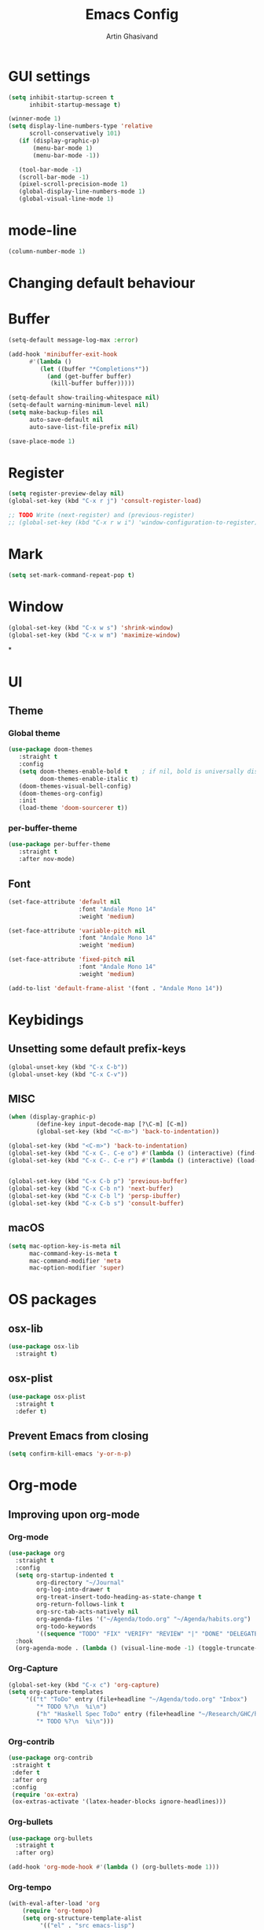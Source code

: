 #+title: Emacs Config
#+author: Artin Ghasivand

* GUI settings
#+begin_src emacs-lisp
(setq inhibit-startup-screen t
      inhibit-startup-message t)

(winner-mode 1)
(setq display-line-numbers-type 'relative
      scroll-conservatively 101)
   (if (display-graphic-p)
       (menu-bar-mode 1)
       (menu-bar-mode -1))

   (tool-bar-mode -1)
   (scroll-bar-mode -1)
   (pixel-scroll-precision-mode 1)
   (global-display-line-numbers-mode 1)
   (global-visual-line-mode 1)
#+end_src
* mode-line
#+begin_src emacs-lisp
(column-number-mode 1)
#+end_src
* Changing default behaviour
* Buffer
#+begin_src emacs-lisp
(setq-default message-log-max :error)

(add-hook 'minibuffer-exit-hook
      #'(lambda ()
         (let ((buffer "*Completions*"))
           (and (get-buffer buffer)
            (kill-buffer buffer)))))

(setq-default show-trailing-whitespace nil)
(setq-default warning-minimum-level nil)
(setq make-backup-files nil
      auto-save-default nil
      auto-save-list-file-prefix nil)

(save-place-mode 1)
#+end_src
* Register
#+begin_src emacs-lisp
(setq register-preview-delay nil)
(global-set-key (kbd "C-x r j") 'consult-register-load)

;; TODO Write (next-register) and (previous-register)
;; (global-set-key (kbd "C-x r w i") 'window-configuration-to-register)
#+end_src
* Mark
#+begin_src emacs-lisp
(setq set-mark-command-repeat-pop t)
#+end_src
* Window
#+begin_src emacs-lisp
(global-set-key (kbd "C-x w s") 'shrink-window)
(global-set-key (kbd "C-x w m") 'maximize-window)
#+end_src
*
* UI
** Theme
*** Global theme
#+begin_src emacs-lisp
(use-package doom-themes
   :straight t
   :config
   (setq doom-themes-enable-bold t    ; if nil, bold is universally disabled
         doom-themes-enable-italic t)
   (doom-themes-visual-bell-config)
   (doom-themes-org-config)
   :init
   (load-theme 'doom-sourcerer t))
#+end_src
*** per-buffer-theme
#+begin_src emacs-lisp
(use-package per-buffer-theme
   :straight t
   :after nov-mode)
#+end_src
** Font
#+begin_src emacs-lisp
(set-face-attribute 'default nil
                    :font "Andale Mono 14"
                    :weight 'medium)

(set-face-attribute 'variable-pitch nil
                    :font "Andale Mono 14"
                    :weight 'medium)

(set-face-attribute 'fixed-pitch nil
                    :font "Andale Mono 14"
                    :weight 'medium)

(add-to-list 'default-frame-alist '(font . "Andale Mono 14"))
#+end_src

* Keybidings
** Unsetting some default prefix-keys
#+begin_src emacs-lisp
(global-unset-key (kbd "C-x C-b"))
(global-unset-key (kbd "C-x C-v"))
#+end_src
** MISC
#+begin_src emacs-lisp
(when (display-graphic-p)
        (define-key input-decode-map [?\C-m] [C-m])
        (global-set-key (kbd "<C-m>") 'back-to-indentation))

(global-set-key (kbd "<C-m>") 'back-to-indentation)
(global-set-key (kbd "C-x C-. C-e o") #'(lambda () (interactive) (find-file "~/.emacs.d/config.org")))
(global-set-key (kbd "C-x C-. C-e r") #'(lambda () (interactive) (load-file "~/.emacs.d/init.el")))


(global-set-key (kbd "C-x C-b p") 'previous-buffer)
(global-set-key (kbd "C-x C-b n") 'next-buffer)
(global-set-key (kbd "C-x C-b l") 'persp-ibuffer)
(global-set-key (kbd "C-x C-b s") 'consult-buffer)
#+end_src
** macOS
#+begin_src emacs-lisp
(setq mac-option-key-is-meta nil
      mac-command-key-is-meta t
      mac-command-modifier 'meta
      mac-option-modifier 'super)

#+end_src
* OS packages
** osx-lib
#+begin_src emacs-lisp
(use-package osx-lib
  :straight t)
#+end_src
** osx-plist
#+begin_src emacs-lisp
(use-package osx-plist
  :straight t
  :defer t)
#+end_src
** Prevent Emacs from closing
#+begin_src emacs-lisp
(setq confirm-kill-emacs 'y-or-n-p)
#+end_src
* Org-mode
** Improving upon org-mode
*** Org-mode
#+begin_src emacs-lisp
  (use-package org
    :straight t
    :config
    (setq org-startup-indented t
          org-directory "~/Journal"
          org-log-into-drawer t
          org-treat-insert-todo-heading-as-state-change t
          org-return-follows-link t
          org-src-tab-acts-natively nil
          org-agenda-files '("~/Agenda/todo.org" "~/Agenda/habits.org")
          org-todo-keywords
          '((sequence "TODO" "FIX" "VERIFY" "REVIEW" "|" "DONE" "DELEGATED" )))
    :hook
    (org-agenda-mode . (lambda () (visual-line-mode -1) (toggle-truncate-lines 1) (display-line-numbers-mode 0))))
#+end_src
*** Org-Capture
#+begin_src emacs-lisp
(global-set-key (kbd "C-x c") 'org-capture)
(setq org-capture-templates
     '(("t" "ToDo" entry (file+headline "~/Agenda/todo.org" "Inbox")
        "* TODO %?\n  %i\n")
        ("h" "Haskell Spec ToDo" entry (file+headline "~/Research/GHC/haskell-specification/note.org" "Tasks")
        "* TODO %?\n  %i\n")))
#+end_src
*** Org-contrib
#+begin_src emacs-lisp
(use-package org-contrib
 :straight t
 :defer t
 :after org
 :config
 (require 'ox-extra)
 (ox-extras-activate '(latex-header-blocks ignore-headlines)))
#+end_src
*** Org-bullets
#+begin_src emacs-lisp
(use-package org-bullets
  :straight t
  :after org)

(add-hook 'org-mode-hook #'(lambda () (org-bullets-mode 1)))
#+end_src
*** Org-tempo
#+begin_src emacs-lisp
(with-eval-after-load 'org
    (require 'org-tempo)
    (setq org-structure-template-alist
         '(("el" . "src emacs-lisp")
           ("py" . "src python")
           ("sq" . "src sql")
           ("hs" . "src haskell")
           ("rs" . "src rust")
           ("c"  . "src c"))))
#+end_src
*** toc-org
#+begin_src emacs-lisp
(use-package toc-org
 :straight t
 :after org
 :hook
 (org-mode . toc-org-mode))
#+end_src
*** org-roam
#+begin_src emacs-lisp
(use-package org-roam
   :straight t
   :after org )
#+end_src
** Productivity
*** Books
#+begin_src emacs-lisp
(use-package org-books
 :straight t
  :defer t
 :config
 (setq org-books-file "~/Agenda/books.org"))
#+end_src
*** Journaling
**** deft
#+begin_src emacs-lisp
(use-package deft
   :straight t
   :config
   (setq deft-directory "~/Journal"
         deft-extensions '("md" "org" "txt")
         deft-recursive t))
#+end_src
**** org-journal
#+begin_src emacs-lisp
(global-unset-key (kbd "C-x C-d"))
(use-package org-journal
   :straight t
   :after org
   :bind
   ("C-x C-d N" . org-journal-new-entry)
   ("C-x C-d s" . org-journal-search)
   ("C-x C-d e" . (lambda () (interactive) (find-file "~/Journal/emacs.org")))
   :config
   (setq org-journal-date-prefix "#+TITLE: "
         org-journal-dir "~/Journal"
         org-journal-time-prefix "* "
         org-journal-date-format "%a, %Y-%m-%d"
         org-journal-file-format "%Y-%m-%d.org"))
#+end_src
* Media
** emms
#+begin_src emacs-lisp
(use-package emms :straight t :defer t)
#+end_src
** empv
#+begin_src emacs-lisp
   (use-package empv :straight t :defer t)

   ;; These functions
   ;; One just logs to the file with the same name at (Note Dir)
   ;; One that stops the music and asks for the description and then logs the timestamp with the issue
   ;; It should also have this variables:
   ;; (podcast-dir)
   ;; (default-description)
   (setq episodes-audio-directory "/Users/artin/Podcast/Haskell Interlude/Episodes/"
         episodes-notes-directory "/Users/artin/Podcast/Haskell Interlude/Notes/"
         default-description "Volume drop")

   ;; (message episodes-notes-directory)

   ;; TODO Check to see if the file exists, if it doesn't, create it first
   ;; TODO Write a range, instead of an absolute timestamp like 52:00 -- 52:01 : Blah
   ;; NOTE Remmber to re-read the buffer in the end

   (defun timestamp-to-MM-SS (timestamp)
      "Convert seconds to MM:SS format"
      (let* ((seconds (% timestamp 60))
             (minutes (/ (- timestamp seconds) 60))
             (prettify-time (lambda (x) (if (< x 10) (concat "0" (number-to-string x)) (number-to-string x))))
             (seconds-pretty (funcall prettify-time seconds))
             (minutes-pretty (funcall prettify-time minutes)))
       (concat minutes-pretty ":" seconds-pretty)))

   ;; NOTE You don't need to revert the buffer or anything. just set is as the buffer, use save-excursion, and swich back to the current buffer. Very easy.
   (defun write-timerange (buffer &optional description)
       "Write the timestamp of the currently playing episode to its note file"
       (interactive)
       (let* ((timestamp (empv--send-command-sync (list 'get_property 'time-pos)))
             (timestamp-range (concat (timestamp-to-MM-SS (- (truncate timestamp) 1))
                                      " -- "
                                      (timestamp-to-MM-SS (+ (truncate timestamp) 1)))))

           (save-excursion (with-current-buffer (get-buffer-create buffer)
                                (if description
                                   (insert (concat timestamp-range " : " description "\n"))
                                   (insert (concat timestamp-range " : " default-description "\n")))))))


      (defun timestamp-of-episode ()
     (let ((timestamp (empv--send-command-sync (list 'get_property 'time-pos))))
                (timestamp-to-MM-SS (truncate timestamp))))

   (defun episode-note-buffer ()
     (file-name-nondirectory (empv--send-command-sync (list 'get_property 'filename/no-ext))))

   (defun write-to-episode-note-buffer (&optional description)
     (interactive)
     (write-timerange (episode-note-buffer) description))

    (defun open-episode-note-buffer () (interactive) (switch-to-buffer (episode-note-buffer)))

  (global-set-key (kbd "M-s i") 'write-to-episode-note-buffer)
  (global-set-key (kbd "M-s t") #'(lambda () (interactive) (message (timestamp-of-episode))))
  (global-set-key (kbd "M-s p") 'write-to-episode-note-buffer-prompt)
  (global-set-key (kbd "M-s O") 'open-episode-note-buffer)
#+end_src
* Tools
** perspective
#+begin_src emacs-lisp
  (use-package perspective
    :straight t
    :custom
    (persp-mode-prefix-key (kbd "C-x C-,"))
    :init
    (persp-mode))
#+end_src
** project
#+begin_src emacs-lisp
(global-set-key (kbd "C-x p /") 'consult-ripgrep)
#+end_src
** diredfl
#+begin_src emacs-lisp
(use-package diredfl
  :straight t
  :init
  (diredfl-global-mode))
#+end_src
** transpose
#+begin_src emacs-lisp
(use-package transpose-frame :straight t :bind ("C-x T" . transpose-frame))
#+end_src
** ace-window
#+begin_src emacs-lisp
(use-package ace-window
        :straight t
        :config
        (setq aw-keys '(?a ?s ?d ?f ?g ?h ?j ?k ?l))
        (setq aw-dispatch-always t)
        :bind ("M-o" . ace-window))
#+end_src
** avy
#+begin_src emacs-lisp
(use-package avy
    :straight t
    :config (avy-setup-default)
    :bind ("C-;" . avy-goto-char-in-line)
          ("M-g M-c" . avy-goto-char-2)
          ("M-g M-l" . avy-goto-line)
          ("M-g M-w" . avy-goto-word-1))
#+end_src
** hydra
#+begin_src emacs-lisp
(use-package hydra :straight t :defer t)
#+end_src
** multiple-cursors
#+begin_src emacs-lisp
(use-package multiple-cursors :straight t)
#+end_src
** vundo
#+begin_src emacs-lisp
(use-package vundo :straight t)
#+end_src
** magit
#+begin_src emacs-lisp
  (use-package magit
    :straight t
    :defer t
    :commands magit-status)
#+end_src
** eglot
#+begin_src emacs-lisp
  (setq gc-cons-threshold 100000000)
  (use-package eglot
    :straight t
    :commands eglot
    :config
    (setq-default eglot-workspace-configuration
          '((haskell (plugin (stan (globalOn . :json-false)))))))

#+end_src
** smartparens
#+begin_src emacs-lisp
(use-package smartparens
  :straight t
  :config
  (require 'smartparens-config)
  :bind
  ("C-M-a" . sp-beginning-of-sexp)
  ("C-M-e" . sp-end-of-sexp)
  ("M-["   . sp-up-sexp)
  ("C-M-[" . sp-backward-up-sexp)
  ("M-]"   . sp-down-sexp)
  ("C-M-]" . sp-backward-down-sexp)
  ("C-M-f" . sp-forward-sexp)
  ("C-M-b" . sp-backward-sexp)
  ("C-M-n" . sp-next-sexp)
  ("C-M-p" . sp-previous-sexp)
  ("C-S-b" . sp-backward-symbol)
  ("C-S-f" . sp-forward-symbol)
  ("C-c (" . sp-wrap-round)
  ("C-c (" . sp-wrap-round)
  ("C-c [" . sp-wrap-square)
  ("C-c {" . sp-wrap-curly)
  :init
  (smartparens-global-mode))

#+end_src
** hl-todo
#+begin_src emacs-lisp
(use-package hl-todo
  :straight t
  :init
  (global-hl-todo-mode))
#+end_src
** vertico
#+begin_src emacs-lisp
(use-package vertico
  :straight t
  :bind (:map vertico-map
            ("C-n" . vertico-next)
            ("C-p" . vertico-previous))
  :custom
  (vertico-cycle t)
  :init
  (vertico-mode))
#+end_src
** savehist
#+begin_src emacs-lisp
(use-package savehist
    :straight t
    :init
    (savehist-mode))
#+end_src
** orderless
#+begin_src emacs-lisp
(use-package orderless
  :straight t
  :custom
  (completion-styles '(orderless basic))
  (completion-category-overrides '((file (styles basic partial-completion)))))
#+end_src
** Terminal
*** term
#+begin_src emacs-lisp
(add-hook 'term-mode-hook #'(lambda () (display-line-numbers-mode -1)))
(setq explicit-shell-file-name "zsh")
#+end_src
*** vterm
#+begin_src emacs-lisp
(use-package vterm
  :straight t
  :defer t
  :bind
  ("s-\\" . vterm)
  ("s-<return>" . vterm-other-window)
  :config
  (add-hook 'vterm-mode-hook #'(lambda () (display-line-numbers-mode -1))))
#+end_src
*** eshell
#+begin_src emacs-lisp
  (add-hook 'eshell-mode-hook #'(lambda () (display-line-numbers-mode -1)))
#+end_src
** dumb-jump
#+begin_src emacs-lisp
(use-package dumb-jump
    :straight t
    :config
    (setq dumb-jump-force-searcher 'ag)) ;; TODO Use rg with custom rules for faster search results
#+end_src
** xref
#+begin_src emacs-lisp
(use-package xref
  :straight t
  :config
  (setq xref-prompt-for-identifier nil))

(add-hook 'xref-backend-functions #'dumb-jump-xref-activate)
#+end_src
** tab
#+begin_src emacs-lisp
(setq-default indent-tabs-mode nil)
(setq-default default-tab-width 4)
(setq-default tab-width 4)
(setq-default indent-tabs-mode nil)
#+end_src
** embark
#+begin_src emacs-lisp
(use-package embark
    :straight t
    :bind
    (:map minibuffer-mode-map
    ("C-." . embark-act))
    :config
    (setq prefix-help-command #'embark-prefix-help-command))
#+end_src
** consult
#+begin_src emacs-lisp
(use-package consult
   :straight t
   :bind
   ("M-g i" . consult-imenu)
   ("M-s s" . consult-line))

(setq completion-in-region-function
      (lambda (&rest args)
        (apply (if vertico-mode
                   #'consult-completion-in-region
                 #'completion--in-region)
               args)))

(setq xref-show-xrefs-function #'consult-xref
      xref-show-definitions-function #'consult-xref)
#+end_src
*** consult-eglot
#+begin_src emacs-lisp
(use-package consult-eglot
  :straight t
  :after eglot)
#+end_src
*** embark-consult
#+begin_src emacs-lisp
(use-package embark-consult :straight t)
#+end_src
** Marginalia
#+begin_src emacs-lisp
(use-package marginalia
  :straight t
  :init
  (marginalia-mode))
#+end_src
* Document
** olivetti
#+begin_src emacs-lisp
(use-package olivetti :straight t)
#+end_src
** nov
#+begin_src emacs-lisp
(use-package nov
   :straight t
   :defer t
   :mode
   (("\\.epub\\'" . nov-mode))
   :hook
   (nov-mode . (lambda () (display-line-numbers-mode -1)))
   (nov-mode . olivetti-mode))
#+end_src
** pdf-tools
#+begin_src emacs-lisp
(use-package pdf-tools
  :straight t
  :defer t
  :init
  (pdf-tools-install)
  :bind
  (:map pdf-view-mode-map ("g" . revert-buffer-quick))
  :hook
  (pdf-view-mode . (lambda () (display-line-numbers-mode -1)))
  :config
  (auto-revert-mode 1)
  (setq auto-revert-verbose nil
        pdf-view-use-scaling t))
#+end_src
* Programming Languages
** Haskell
*** flymake-hlint
#+begin_src emacs-lisp
(use-package flymake-hlint :straight t)
#+end_src
*** hindent
#+begin_src emacs-lisp
(use-package hindent
  :straight t
  :after haskell-mode)
#+end_src
*** haskell-mode
#+begin_src emacs-lisp
(use-package haskell-mode
  :straight t
  :config
  (setq haskell-font-lock-symbols t
        haskell-stylish-on-save nil
        haskell-process-log nil)
  :bind
  (:map haskell-mode-map
        ("C-c h" . hoogle)
        ("C-c f" . haskell-mode-stylish-buffer)
        ("C-x p C" . haskell-compile))

  :hook
  (haskell-mode . haskell-auto-insert-module-template)
  (haskell-mode . interactive-haskell-mode)
  (haskell-mode . haskell-indentation-mode)
  (haskell-mode . haskell-decl-scan-mode)
  (haskell-mode . hindent-mode))
  ;; (haskell-mode . flymake-mode)
  ;; (haskell-mode . flymake-hlint-load))
#+end_src
** Agda
#+begin_src elisp
(setq agda-mode-directory
      (file-name-directory (substring (shell-command-to-string "agda-mode locate") 0 -1)))

;; Add the directory containing agda2-mode.el to load-path
(add-to-list 'load-path agda-mode-directory)

;; Use-package configuration for agda2-mode
(use-package agda2-mode
  :ensure nil
  :commands agda2-mode
  :mode (("\\.agda\\'" . agda2-mode)
         ("\\.lagda.md\\'" . agda2-mode)))
#+end_src
** ELisp
#+begin_src emacs-lisp
#+end_src
** OCaml
#+begin_src emacs-lisp
(use-package tuareg-mode
    :straight t
    :defer t)

(use-package merlin
    :straight t
    :after tuareg-mode)

#+end_src
** Lean
#+begin_src emacs-lisp
(use-package lean4-mode
  :straight (lean4-mode
	     :type git
	     :host github
	     :repo "leanprover/lean4-mode"
	     :files ("*.el" "data"))
  ;; to defer loading the package until required
  :defer t
  :commands (lean4-mode))
#+end_src
** Nix
#+begin_src emacs-lisp
(use-package nix-mode
   :straight t
   :defer t)

(global-set-key (kbd "C-x C-. C-n o") #'(lambda () (interactive) (find-file "~/.nixpkgs/darwin-configuration.nix")))

(defun darwin-rebuild-switch () ())
(defun nix-channel-update () ())
(defun nix-collect-garbage-d () ())
#+end_src
** Javascript
#+begin_src emacs-lisp
(use-package js2-mode
    :straight t
    :defer t)
#+end_src
** Python
#+begin_src emacs-lisp
 ;; (use-package python-mode
 ;;  :straight t
 ;;  :defer t)
#+end_src
** Swift
#+begin_src emacs-lisp
(use-package swift-mode
    :straight t
    :defer t)
#+end_src
* Data Serialization
** JSON
#+begin_src emacs-lisp
(use-package json-mode
  :straight t
  :defer t)
#+end_src
** YAML
#+begin_src emacs-lisp
(use-package yaml-mode
  :straight t)
#+end_src
** csv
#+begin_src emacs-lisp
(use-package csv-mode
  :straight t)
#+end_src
* Password management
** pass
#+begin_src emacs-lisp
(use-package pass
  :straight t
  :commands pass)
#+end_src
* Shell
#+begin_src emacs-lisp
(global-set-key (kbd "C-x C-. C-z r") #'(lambda () (interactive) (find-file "~/.zshrc")))
(global-set-key (kbd "C-x C-. C-z p") #'(lambda () (interactive) (find-file "~/.zprofile")))
(global-set-key (kbd "C-x C-. C-z e") #'(lambda () (interactive) (find-file "~/.zshenv")))
#+end_src
* Markup languages
** Tex
*** cdlatex
#+begin_src emacs-lisp
(use-package cdlatex
    :straight t)
#+end_src
*** auctex
#+begin_src emacs-lisp
(use-package auctex
    :straight t
    :hook
    (LaTeX-mode . reftex-mode)
    (LaTeX-mode . cdlatex-mode)
    :mode
    ("\\.tex\\'" . LaTeX-mode)
    ("\\.mng\\'" . LaTeX-mode)
    ("\\.lhs\\'" . LaTeX-mode))
#+end_src
** ott
#+begin_src emacs-lisp
(use-package ott-mode
    :ensure nil
    :load-path "~/.emacs.d/ott-mode")
#+end_src
** markdown-mode
#+begin_src emacs-lisp
(use-package markdown-mode
  :straight t)
#+end_src
** rst-mode
#+begin_src emacs-lisp
(setq rst-pdf-program "/Applications/Skim.app/Contents/MacOS/Skim")
#+end_src
* Messaging and mail
** ement
#+begin_src emacs-lisp
(use-package ement
    :straight t
    :defer t)
#+end_src
** mu4e
** telega
#+begin_src emacs-lisp
  (use-package telega
      :straight t
      :defer t
      :config
      (setq telega-chat-bidi-display-reordering t)
      (setq telega-server-libs-prefix "/usr/local")
      :hook
      (telega-chat-mode . (lambda () (display-line-numbers-mode -1)))
      (telega-root-mode . (lambda () (display-line-numbers-mode -1))))
#+end_src
* RSS
** elfeed
#+begin_src emacs-lisp
(use-package elfeed
  :straight t
  :defer t
  :config
  (setq elfeed-feeds nil))
#+end_src
* Profiling
#+begin_src emacs-lisp
(use-package esup
  :straight t)
#+end_src

